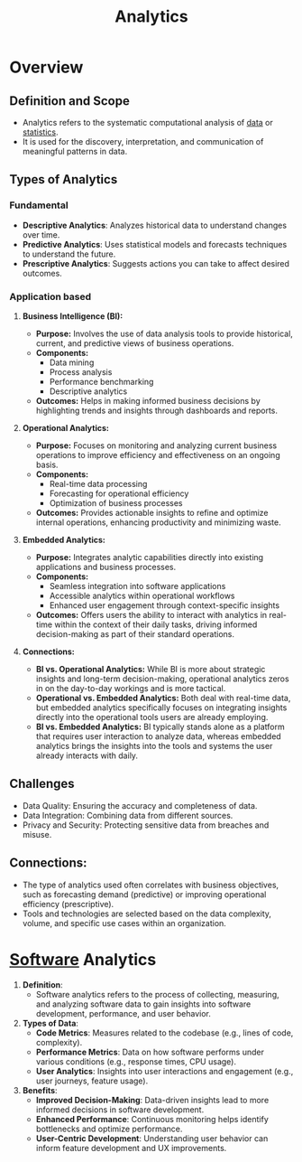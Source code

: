 :PROPERTIES:
:ID:       552f0396-488d-43d8-8b44-f68dff74fa5e
:END:
#+title: Analytics
#+filetags: :data:

* Overview
** *Definition and Scope*
  - Analytics refers to the systematic computational analysis of [[id:d45dae92-5148-4220-b8dd-e4da80674053][data]] or [[id:ed67b732-55bc-40a5-97d8-b9d16311e959][statistics]].
  - It is used for the discovery, interpretation, and communication of meaningful patterns in data.

** *Types of Analytics*
*** Fundamental
  - *Descriptive Analytics*: Analyzes historical data to understand changes over time.
  - *Predictive Analytics*: Uses statistical models and forecasts techniques to understand the future.
  - *Prescriptive Analytics*: Suggests actions you can take to affect desired outcomes.
*** Application based
**** *Business Intelligence (BI):*
  - *Purpose:* Involves the use of data analysis tools to provide historical, current, and predictive views of business operations.
  - *Components:*
    - Data mining
    - Process analysis
    - Performance benchmarking
    - Descriptive analytics
  - *Outcomes:* Helps in making informed business decisions by highlighting trends and insights through dashboards and reports.

**** *Operational Analytics:*
  - *Purpose:* Focuses on monitoring and analyzing current business operations to improve efficiency and effectiveness on an ongoing basis.
  - *Components:*
    - Real-time data processing
    - Forecasting for operational efficiency
    - Optimization of business processes
  - *Outcomes:* Provides actionable insights to refine and optimize internal operations, enhancing productivity and minimizing waste.

**** *Embedded Analytics:*
  - *Purpose:* Integrates analytic capabilities directly into existing applications and business processes.
  - *Components:*
    - Seamless integration into software applications
    - Accessible analytics within operational workflows
    - Enhanced user engagement through context-specific insights
  - *Outcomes:* Offers users the ability to interact with analytics in real-time within the context of their daily tasks, driving informed decision-making as part of their standard operations.

**** *Connections:*
  - *BI vs. Operational Analytics:* While BI is more about strategic insights and long-term decision-making, operational analytics zeros in on the day-to-day workings and is more tactical.
  - *Operational vs. Embedded Analytics:* Both deal with real-time data, but embedded analytics specifically focuses on integrating insights directly into the operational tools users are already employing.
  - *BI vs. Embedded Analytics:* BI typically stands alone as a platform that requires user interaction to analyze data, whereas embedded analytics brings the insights into the tools and systems the user already interacts with daily.

** *Challenges*
  - Data Quality: Ensuring the accuracy and completeness of data.
  - Data Integration: Combining data from different sources.
  - Privacy and Security: Protecting sensitive data from breaches and misuse.

** *Connections:*
- The type of analytics used often correlates with business objectives, such as forecasting demand (predictive) or improving operational efficiency (prescriptive).
- Tools and technologies are selected based on the data complexity, volume, and specific use cases within an organization.

* [[id:d9a3aabe-114b-43c6-81f9-ca6e01ed3f46][Software]] Analytics

1. *Definition*:
   - Software analytics refers to the process of collecting, measuring, and analyzing software data to gain insights into software development, performance, and user behavior.

2. *Types of Data*:
   - *Code Metrics*: Measures related to the codebase (e.g., lines of code, complexity).
   - *Performance Metrics*: Data on how software performs under various conditions (e.g., response times, CPU usage).
   - *User Analytics*: Insights into user interactions and engagement (e.g., user journeys, feature usage).

3. *Benefits*:
   - *Improved Decision-Making*: Data-driven insights lead to more informed decisions in software development.
   - *Enhanced Performance*: Continuous monitoring helps identify bottlenecks and optimize performance.
   - *User-Centric Development*: Understanding user behavior can inform feature development and UX improvements.
